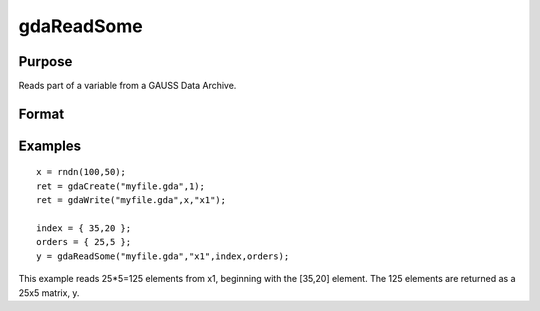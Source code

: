 
gdaReadSome
==============================================

Purpose
----------------

Reads part of a variable from a GAUSS Data Archive.

Format
----------------
.. function:: gdaReadSome(filename,  varname,  index,  orders)

    :param filename: name of data file.
    :type filename: string

    :param varname: name of variable in the GDA.
    :type varname: string

    :param index: index into variable where read is to begin.
    :type index: scalar or Nx1 vector

    :param orders: orders of object to output.
    :type orders: scalar or Kx1 vector

    :returns: y (*matrix*), array, string or string array, variable data.

Examples
----------------

::

    x = rndn(100,50);
    ret = gdaCreate("myfile.gda",1);
    ret = gdaWrite("myfile.gda",x,"x1");
     
    index = { 35,20 };
    orders = { 25,5 };
    y = gdaReadSome("myfile.gda","x1",index,orders);

This example reads 25*5=125 elements from x1, beginning
with the [35,20] element. The 125 elements are returned as
a 25x5 matrix, y.

.. seealso:: Functions :func:`gdaWriteSome`, :func:`gdaRead`
